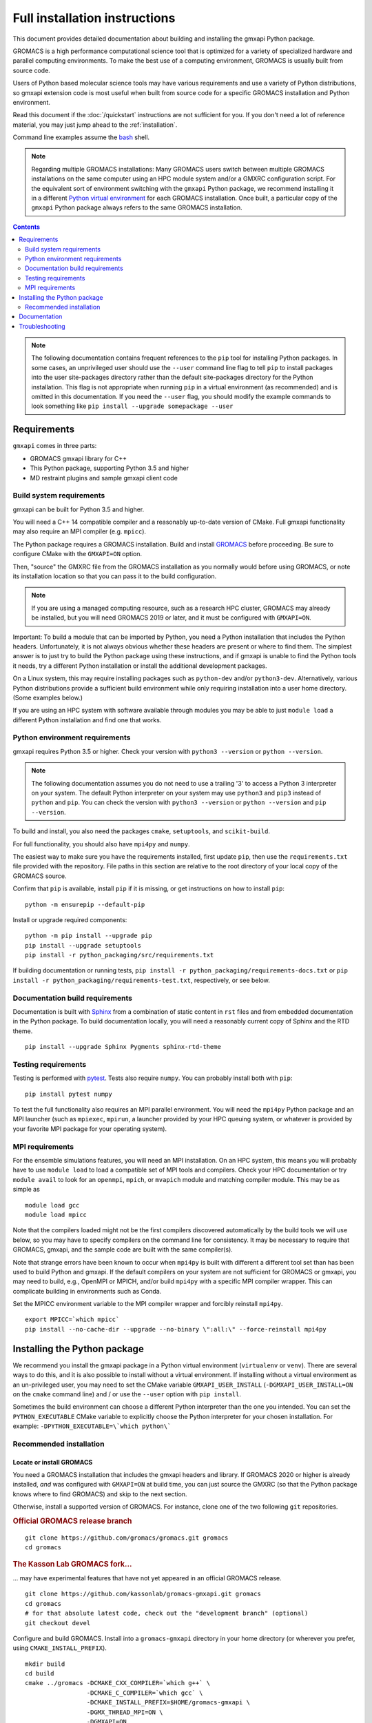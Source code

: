 ==============================
Full installation instructions
==============================

.. highlight:: bash

This document provides detailed documentation about building and installing
the gmxapi Python package.

GROMACS is a high performance computational science tool that is optimized for
a variety of specialized hardware and parallel computing environments.
To make the best use of a computing environment, GROMACS is usually built from
source code.

Users of Python based molecular science tools may have various requirements and
use a variety of Python distributions,
so gmxapi extension code is most useful when built from source code for a specific
GROMACS installation and Python environment.

Read this document if the :doc:`/quickstart` instructions are not sufficient for you.
If you don't need a lot of reference material, you may just jump ahead to the :ref:`installation`.

Command line examples assume the `bash <https://www.gnu.org/software/bash/>`_ shell.

.. note:: Regarding multiple GROMACS installations:
    Many GROMACS users switch between multiple GROMACS installations on the same
    computer using an HPC module system and/or a GMXRC configuration script.
    For the equivalent sort of environment switching with the ``gmxapi`` Python package,
    we recommend installing it in a different
    `Python virtual environment <https://www.google.com/search?q=python+virtual+environment>`_
    for each GROMACS installation.
    Once built, a particular copy of the ``gmxapi`` Python package always refers to the
    same GROMACS installation.

.. contents:: Contents
    :local:
    :depth: 2

.. note::

    The following documentation contains frequent references to the ``pip`` tool
    for installing Python packages. In some cases, an unprivileged user should
    use the ``--user`` command line flag to tell ``pip`` to install packages
    into the user site-packages directory rather than the default site-packages
    directory for the Python installation. This flag is not appropriate when
    running ``pip`` in a virtual environment (as recommended) and is omitted in
    this documentation. If you need the ``--user`` flag, you should modify the
    example commands to look something like ``pip install --upgrade somepackage --user``

Requirements
============

``gmxapi`` comes in three parts:

* GROMACS gmxapi library for C++
* This Python package, supporting Python 3.5 and higher
* MD restraint plugins and sample gmxapi client code

Build system requirements
-------------------------

gmxapi can be built for Python 3.5 and higher.

You will need a C++ 14 compatible compiler and a reasonably up-to-date version
of CMake.
Full gmxapi functionality may also require an MPI compiler (e.g. ``mpicc``).

The Python package requires a GROMACS installation.
Build and install
`GROMACS <http://manual.gromacs.org/documentation/current/install-guide/index.html>`_
before proceeding. Be sure to configure CMake with the ``GMXAPI=ON`` option.

Then, "source" the GMXRC file from the GROMACS installation as you normally would
before using GROMACS, or note its installation location so that you can pass it
to the build configuration.

..  note::

    If you are using a managed computing resource, such as a research HPC cluster,
    GROMACS may already be installed, but you will need GROMACS 2019 or later, and
    it must be configured with ``GMXAPI=ON``.

Important: To build a module that can be imported by Python, you need a Python
installation that includes the Python headers. Unfortunately, it is not always
obvious whether these headers are present or where to find them. The simplest
answer is to just try to build the Python package using these instructions, and
if gmxapi is unable to find the Python tools it needs, try a different Python
installation or install the additional development packages.

On a Linux system, this may require installing packages such as ``python-dev``
and/or ``python3-dev``. Alternatively, various Python distributions provide a
sufficient build environment while only requiring installation into a user
home directory. (Some examples below.)

If you are using an HPC system with software available through modules you may
be able to just ``module load`` a different Python installation and find one
that works.

Python environment requirements
-------------------------------

gmxapi requires Python 3.5 or higher. Check your version with
``python3 --version`` or ``python --version``.

..  note::

    The following documentation assumes you do not need to use a trailing '3' to
    access a Python 3 interpreter on your system.
    The default Python interpreter on your system may use ``python3`` and ``pip3``
    instead of ``python`` and ``pip``. You can check the version with
    ``python3 --version`` or ``python --version`` and ``pip --version``.

To build and install, you also need the packages ``cmake``,
``setuptools``, and ``scikit-build``.

For full functionality, you should also have ``mpi4py`` and ``numpy``.

The easiest way to make sure you have the requirements installed, first update
``pip``, then use the ``requirements.txt`` file provided with the repository.
File paths in this section are relative to the root directory of your local copy
of the GROMACS source.

Confirm that ``pip`` is available, install ``pip`` if it is missing, or get
instructions on how to install ``pip``::

    python -m ensurepip --default-pip

Install or upgrade required components::

    python -m pip install --upgrade pip
    pip install --upgrade setuptools
    pip install -r python_packaging/src/requirements.txt

If building documentation or running tests,
``pip install -r python_packaging/requirements-docs.txt`` or
``pip install -r python_packaging/requirements-test.txt``,
respectively, or see below.

.. _build_docs:

Documentation build requirements
--------------------------------

Documentation is built with `Sphinx <http://www.sphinx-doc.org/>`_
from a combination of static content in ``rst``
files and from embedded documentation in the Python package. To build documentation
locally, you will need a reasonably current copy of Sphinx and the RTD theme.
::

    pip install --upgrade Sphinx Pygments sphinx-rtd-theme

.. seealso:: :ref:`documentation`

.. _testing_requirements:

Testing requirements
--------------------

Testing is performed with `pytest <https://docs.pytest.org/en/latest/>`_.
Tests also require ``numpy``.
You can probably install both with ``pip``::

    pip install pytest numpy

To test the full functionality also requires an MPI parallel environment.
You will need the ``mpi4py`` Python package and an MPI launcher
(such as ``mpiexec``, ``mpirun``, a launcher provided by your HPC queuing system,
or whatever is provided by your favorite MPI package for your operating system).

.. _mpi_requirements:

MPI requirements
----------------

For the ensemble simulations features, you will need an MPI installation. On an HPC system, this means you will
probably have to use ``module load`` to load a compatible set of MPI tools and compilers. Check your HPC
documentation or try ``module avail`` to look for an ``openmpi``, ``mpich``, or ``mvapich`` module and matching compiler
module. This may be as simple as
::

    module load gcc
    module load mpicc

Note that the compilers loaded might not be the first compilers discovered automatically by the build tools we will use
below, so you may have to specify compilers on the command line for consistency. It may be necessary to require that
GROMACS, gmxapi, and the sample code are built with the same compiler(s).

Note that strange errors have been known to occur when ``mpi4py`` is built with
different a different tool set than has been used to build Python and gmxapi.
If the default compilers on your system are not sufficient for GROMACS or gmxapi,
you may need to build, e.g., OpenMPI or MPICH, and/or build ``mpi4py`` with a
specific MPI compiler wrapper. This can complicate building in environments such
as Conda.

Set the MPICC environment variable to the MPI compiler wrapper and forcibly
reinstall ``mpi4py``.
::

    export MPICC=`which mpicc`
    pip install --no-cache-dir --upgrade --no-binary \":all:\" --force-reinstall mpi4py

Installing the Python package
=============================

We recommend you install the gmxapi package in a Python virtual environment
(``virtualenv`` or ``venv``). There are several ways to do this, and it is also
possible to install without a virtual environment. If installing without a
virtual environment as an un-privileged user, you may need to set the CMake
variable ``GMXAPI_USER_INSTALL`` (``-DGMXAPI_USER_INSTALL=ON`` on the ``cmake``
command line) and / or use the ``--user`` option with ``pip install``.

Sometimes the build environment can choose a different Python interpreter than
the one you intended.
You can set the ``PYTHON_EXECUTABLE`` CMake variable to explicitly choose the
Python interpreter for your chosen installation.
For example: ``-DPYTHON_EXECUTABLE=\`which python\```

.. _installation:

Recommended installation
------------------------

Locate or install GROMACS
^^^^^^^^^^^^^^^^^^^^^^^^^

You need a GROMACS installation that includes the gmxapi headers and library.
If GROMACS 2020 or higher is already installed,
*and* was configured with ``GMXAPI=ON`` at build time,
you can just source the GMXRC
(so that the Python package knows where to find GROMACS)
and skip to the next section.

Otherwise, install a supported version of GROMACS. For instance, clone one of
the two following ``git`` repositories.

..  rubric:: Official GROMACS release branch

::

    git clone https://github.com/gromacs/gromacs.git gromacs
    cd gromacs

..  rubric:: The Kasson Lab GROMACS fork...

... may have experimental features that have not yet appeared in an official GROMACS
release.

::

    git clone https://github.com/kassonlab/gromacs-gmxapi.git gromacs
    cd gromacs
    # for that absolute latest code, check out the "development branch" (optional)
    git checkout devel

..  todo:: Update w.r.t. https://github.com/kassonlab/gmxapi/issues/188

Configure and build GROMACS. Install into a ``gromacs-gmxapi`` directory in your
home directory (or wherever you prefer, using ``CMAKE_INSTALL_PREFIX``).

::

    mkdir build
    cd build
    cmake ../gromacs -DCMAKE_CXX_COMPILER=`which g++` \
                     -DCMAKE_C_COMPILER=`which gcc` \
                     -DCMAKE_INSTALL_PREFIX=$HOME/gromacs-gmxapi \
                     -DGMX_THREAD_MPI=ON \
                     -DGMXAPI=ON
    make -j8 && make install

.. note::

    ``make -j8`` uses up to ``8`` CPU threads to try to build in parallel
    (using more CPU *and memory*).
    Adjust according to your computing resources.

Set the environment variables for the GROMACS installation so that the gmxapi
headers and library can be found when building the Python package.
If you installed to a ``gromacs-gmxapi`` directory in your home directory as
above and you use the ``bash`` shell, do::

    source $HOME/gromacs-gmxapi/bin/GMXRC

Set up a Python virtual environment
^^^^^^^^^^^^^^^^^^^^^^^^^^^^^^^^^^^

We recommend installing the Python package in a virtual environment.
If not installing in a virtual environment, you may not be able to install
necessary prerequisites (e.g. if you are not an administrator of the system you are on).

Create a Python 3 virtual environment.

For Python 3, use the ``venv`` module.
Depending on your computing environment, the Python 3 interpreter may be accessed
with the command ``python`` or ``python3``. Use ``python --version`` and
``python3 --version`` to figure out which you need to use. The following assumes
the Python 3 interpreter is accessed with ``python3``.

..  note::

    After activating the venv, ``python`` and ``pip`` are sufficient. (The '3'
    suffix will no longer be necessary and will be omitted in the rest of this
    document.)

::

    python3 -m venv $HOME/myvenv

Activate the virtual environment. Your shell prompt will probably be updated with the name of the environment you
created to make it more obvious.

.. code-block:: none

    $ source $HOME/myvenv/bin/activate
    (myvenv)$

Activating the virtual environment changes your shell prompt to indicate the
environment is active. The prompt is omitted from the remainging examples, but
the remaining examples assume the virtualenv is still active.
(Don't do it now, but you can deactivate the environment by running ``deactivate``.)

Install some dependencies. For MPI, we use mpi4py.
Make sure it is using the same MPI installation that we are building
GROMACS against and building with compatible compilers.

::

    python -m pip install --upgrade pip setuptools
    MPICC=`which mpicc` pip install --upgrade mpi4py

Build and install
^^^^^^^^^^^^^^^^^

Get a copy of `the source code <https://github.com/gromacs/gromacs>`_,
if you haven't already.
The python package source code is in the GROMACS repository under
``python_packaging/src``


You will need to install some additional dependencies.
The :file:`requirements.txt` file is provided for convenience.

::

    cd python_packaging/src
    pip install -r requirements.txt
    pip install .

.. _documentation:

Documentation
=============

Documentation for the Python classes and functions in the gmx module can
be accessed in the usual ways, using ``pydoc`` from the command line or
``help()`` in an interactive Python session.

Additional documentation can be browsed on
`readthedocs.org <http://gmxapi.readthedocs.io/en/readthedocs/>`__ or
built with Sphinx after installation.

.. seealso:: :ref:`build_docs`

Install the ``gmxapi`` package so that its built-in documentation can be extracted
for the API reference. Then build all of the documentation with Sphinx using
sphinx-build::

        cd python_packaging
        pip install -r requirements-docs.txt
        sphinx-build -b html documentation docs

Then open :file:`docs/index.html`

.. note:: The ``docs`` build target puts the built documentation in your build directory.

Alternatively, build the ``docs`` Docker image from ``python_packaging/docker/docs.dockerfile``.

Troubleshooting
===============

Couldn't find ``gmxapi``? If you don't want to "source" your ``GMXRC`` file, you
can tell the package where to find a gmxapi compatible GROMACS installation with
``gmxapi_DIR``. E.g. ``gmxapi_DIR=/path/to/gromacs pip install .``

Before updating the ``gmxapi`` package it is generally a good idea to remove the
previous installation and to start with a fresh build directory. You should be
able to just ``pip uninstall gmx``.

Do you see something like the following?

.. code-block:: none

   CMake Error at gmx/core/CMakeLists.txt:45 (find_package):
      Could not find a package configuration file provided by "gmxapi" with any
      of the following names:

        gmxapiConfig.cmake
        gmxapi-config.cmake

      Add the installation prefix of "gmxapi" to CMAKE_PREFIX_PATH or set
      "gmxapi_DIR" to a directory containing one of the above files.  If "gmxapi"
      provides a separate development package or SDK, be sure it has been
      installed.

This could be because

* GROMACS is not already installed
* GROMACS was built without the CMake variable ``GMXAPI=ON``
* or if ``gmxapi_DIR`` (or ``GROMACS_DIR``) is not a path containing directories
  like ``bin`` and ``share``.

If you are not a system administrator you are encouraged to install in a Python
virtual environment, created with virtualenv or Conda.
Otherwise, you will need to specify the ``--user`` flag to ``pip``.

Two of the easiest problems to run into are incompatible compilers and
incompatible Python. Try to make sure that you use the same C and C++
compilers for GROMACS, for the Python package, and for the sample
plugin. These compilers should also correspond to the ``mpicc`` compiler
wrapper used to compile ``mpi4py``. In order to build the Python
package, you will need the Python headers or development installation,
which might not already be installed on the machine you are using. (If
not, then you will get an error about missing ``Python.h`` at some
point.) If you have multiple Python installations (or modules available
on an HPC system), you could try one of the other Python installations,
or you or a system administrator could install an appropriate Python dev
package. Alternatively, you might try installing your own Anaconda or
MiniConda in your home directory.

If an attempted installation fails with CMake errors about missing
“gmxapi”, make sure that Gromacs is installed and can be found during
installation. For instance,

::

    gmxapi_DIR=/Users/eric/gromacs python setup.py install --verbose

Pip and related Python package management tools can be a little too
flexible and ambiguous sometimes. If things get really messed up, try
explicitly uninstalling the ``gmx`` module and its dependencies, then do
it again and repeat until ``pip`` can no longer find any version of any
of the packages.

::

    pip uninstall gmxapi
    pip uninstall cmake
    # ...

Successfully running the test suite is not essential to having a working
``gmxapi`` package. We are working to make the testing more robust, but
right now the test suite is a bit delicate and may not work right, even
though you have a successfully built ``gmxapi`` package. If you want to
troubleshoot, though, the main problems seem to be that automatic
installation of required python packages may not work (requiring manual
installations, such as with ``pip install somepackage``) and ambiguities
between python versions. The testing attempts to run under both Python 2
and Python 3, so you may need to explicitly install packages for each
Python installation.

If you are working in a development branch of the repository, note that
the upstream branch may be reset to ``master`` after a new release is
tagged. In general, but particularly on the ``devel`` branch, when you
do a ``git pull``, you should use the ``--rebase`` flag.

If you fetch this repository and then see a git status like this::

    $ git status
    On branch devel
    Your branch and 'origin/devel' have diverged,
    and have 31 and 29 different commits each, respectively.

then ``gmxapi`` has probably entered a new development cycle. You can
do ``git pull --rebase`` to update to the latest development branch.

If you do a ``git pull`` while in ``devel`` and get a bunch of unexpected
merge conflicts, do ``git merge --abort; git pull --rebase`` and you should
be back on track.

If you are developing code for gmxapi, this should be an indication to
rebase your feature branches for the new development cycle.
